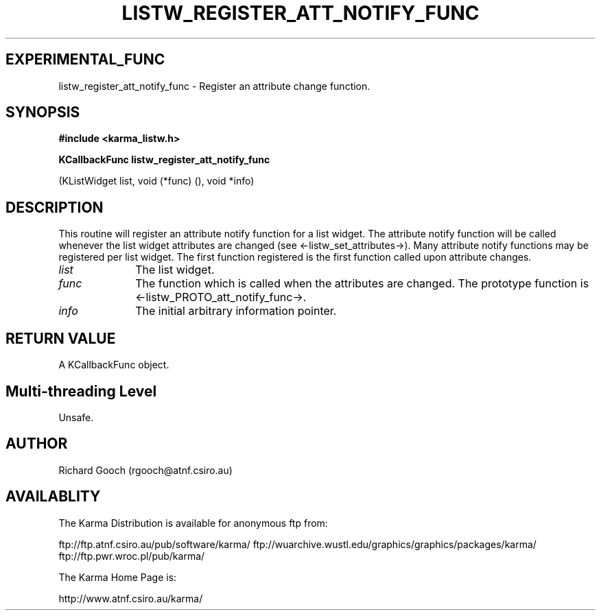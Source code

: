 .TH LISTW_REGISTER_ATT_NOTIFY_FUNC 3 "13 Nov 2005" "Karma Distribution"
.SH EXPERIMENTAL_FUNC
listw_register_att_notify_func \- Register an attribute change function.
.SH SYNOPSIS
.B #include <karma_listw.h>
.sp
.B KCallbackFunc listw_register_att_notify_func
.sp
(KListWidget list,
void (*func) (), void *info)
.SH DESCRIPTION
This routine will register an attribute notify function for a
list widget. The attribute notify function will be called whenever
the list widget attributes are changed (see <-listw_set_attributes->).
Many attribute notify functions may be registered per list widget. The
first function registered is the first function called upon attribute
changes.
.IP \fIlist\fP 1i
The list widget.
.IP \fIfunc\fP 1i
The function which is called when the attributes are changed.
The prototype function is <-listw_PROTO_att_notify_func->.
.IP \fIinfo\fP 1i
The initial arbitrary information pointer.
.SH RETURN VALUE
A KCallbackFunc object.
.SH Multi-threading Level
Unsafe.
.SH AUTHOR
Richard Gooch (rgooch@atnf.csiro.au)
.SH AVAILABLITY
The Karma Distribution is available for anonymous ftp from:

ftp://ftp.atnf.csiro.au/pub/software/karma/
ftp://wuarchive.wustl.edu/graphics/graphics/packages/karma/
ftp://ftp.pwr.wroc.pl/pub/karma/

The Karma Home Page is:

http://www.atnf.csiro.au/karma/

